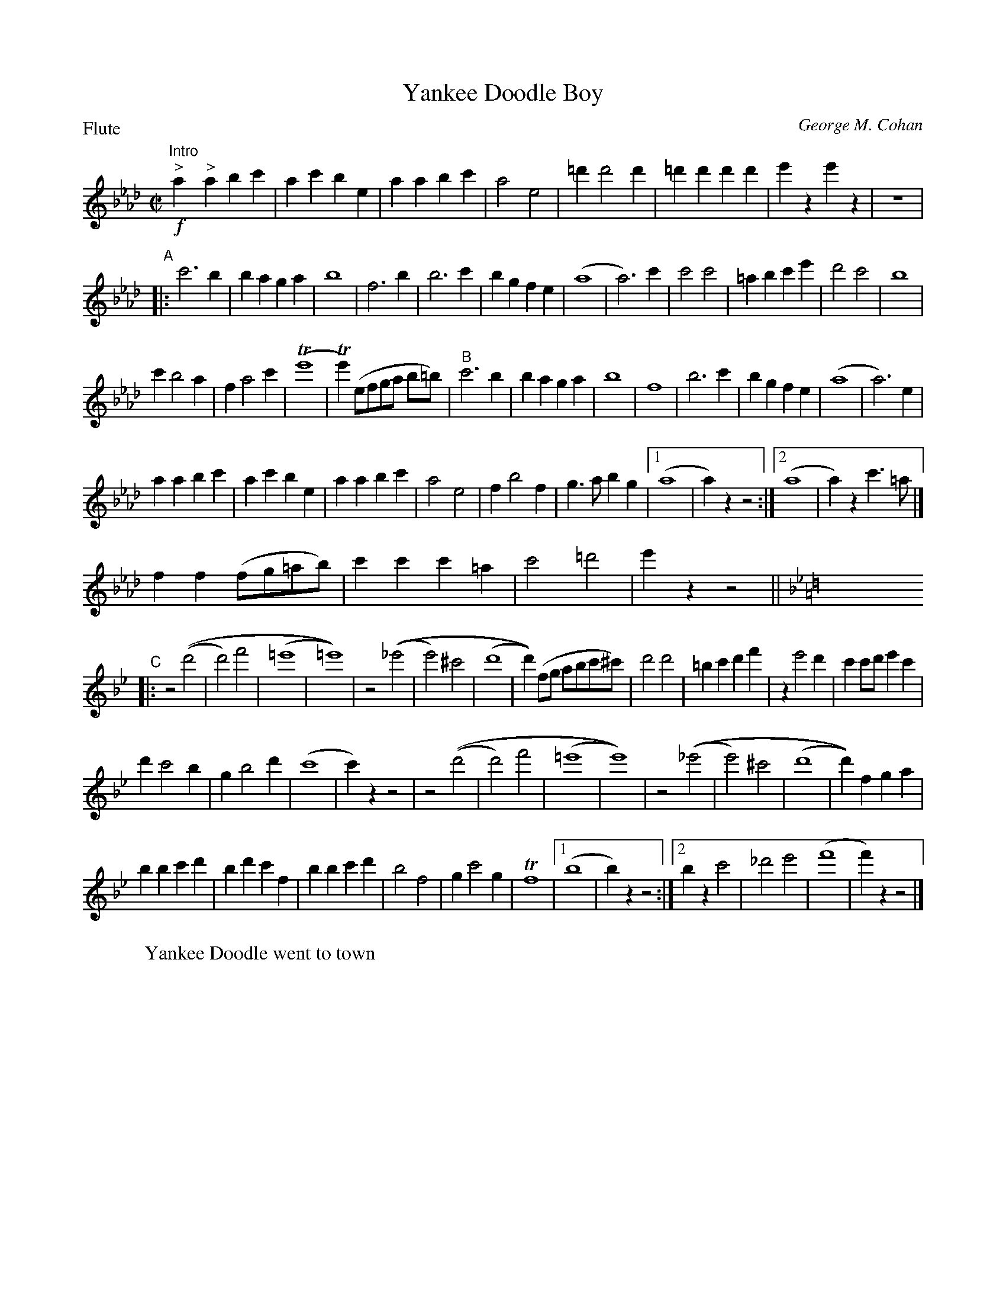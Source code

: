 To: Shelley.Drowns@gmail.com
Subject: Yankee Doodle Boy

X: 1
T: Yankee Doodle Boy
%T:A Hal Leonard Arrangement
M: C|
L: 1/8
P: Flute
%Q:1/2=120
C: George M. Cohan
%C:Arr. by Zane Van Auken
K:Ab
"Intro"\
"^>"!f!a2"^>"a2 b2c'2 | a2c'2 b2e2 | a2a2 b2c'2 | a4e4 |\
=d'2d'4d'2 | =d'2d'2d'2d'2 | e'2z2e'2z2 | z8 |
% - - - - - - - - - -
"A"|:\
c'6b2 | b2a2g2a2 | b8 | f6b2 |\
b6c'2 | b2g2f2e2 | (a8 | a6)c'2 |\
c'4c'4 | =a2b2c'2e'2 | d'4c'4 | b8 |
c'2b4a2 | f2a4c'2 | (Te'8 | Te'2)(efga b=b) |\
"B"c'6b2 | b2a2g2a2 | b8 | f8 |\
b6c'2 | b2g2f2e2 | (a8 | a6)e2 |
a2a2b2c'2 | a2c'2b2e2 | a2a2b2c'2 | a4e4 |\
f2b4f2 | g3ab2g2 |1 (a8 | a2)z2z4 :|2 (a8 | a2)z2c'3=a |]
f2f2(fg=ab) | c'2c'2c'2=a2 | c'4=d'4 | e'2z2z4 ||[K:Bb]\
y8 y8 y8 y8 y8 y8 y8 y8
% - - - - - - - - - -
"C"|:\
z4((d'4 | d'4)f'4 | (=e'8 | =e'8)) |\
z4((_e'4 | e'4)^c'4 | (d'8 | d'2))(fg abc'^c') |\
d'4d'4 | =b2c'2d'2f'2 | z2e'4d'2 | c'2c'd'e'2c'2 |
d'2c'4b2 | g2b4d'2 | (c'8 | c'2)z2z4 |\
z4((d'4 | d'4)f'4 | (=e'8 | e'8)) |\
z4((_e'4 | e'4)^c'4 | (d'8 | d'2))f2g2a2 |
b2b2c'2d'2 | b2d'2c'2f2 | b2b2c'2d'2 | b4f4 |\
g2c'4g2 | Tf8 |1 (b8 | b2)z2z4 :|2 b2z2c'4 | _d'4e'4 | (f'8 | f'2)z2z4 |]
W:Yankee Doodle went to town
